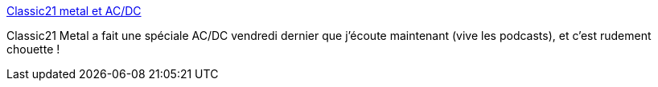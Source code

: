 :jbake-type: post
:jbake-status: published
:jbake-title: Classic21 metal et AC/DC
:jbake-tags: podcast,metal,musique,_mois_nov.,_année_2017
:jbake-date: 2017-11-28
:jbake-depth: ../
:jbake-uri: shaarli/1511862672000.adoc
:jbake-source: https://nicolas-delsaux.hd.free.fr/Shaarli?searchterm=https%3A%2F%2Fnicolas-delsaux.hd.free.fr%2FShaarli%2F%3F2lb7PA&searchtags=podcast+metal+musique+_mois_nov.+_ann%C3%A9e_2017
:jbake-style: shaarli

https://nicolas-delsaux.hd.free.fr/Shaarli/?2lb7PA[Classic21 metal et AC/DC]

Classic21 Metal a fait une spéciale AC/DC vendredi dernier que j'écoute maintenant (vive les podcasts), et c'est rudement chouette !
